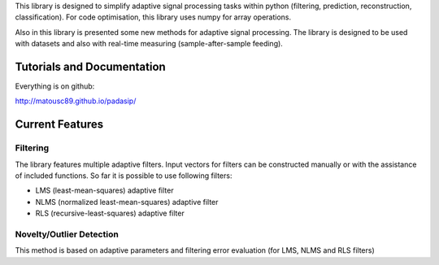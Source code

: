 This library is designed to simplify adaptive signal 
processing tasks within python
(filtering, prediction, reconstruction, classification).
For code optimisation, this library uses numpy for array operations.

Also in this library is presented some new methods for adaptive signal processing.
The library is designed to be used with datasets and also with 
real-time measuring (sample-after-sample feeding).

============================
Tutorials and Documentation
============================

Everything is on github:

http://matousc89.github.io/padasip/

================
Current Features
================

*********
Filtering
*********

The library features multiple adaptive filters. Input vectors for filters can be
constructed manually or with the assistance of included functions.
So far it is possible to use following filters:

- LMS (least-mean-squares) adaptive filter

- NLMS (normalized least-mean-squares) adaptive filter

- RLS (recursive-least-squares) adaptive filter

*************************
Novelty/Outlier Detection
*************************

This method is based on adaptive parameters and filtering error evaluation (for LMS, NLMS and RLS filters)

